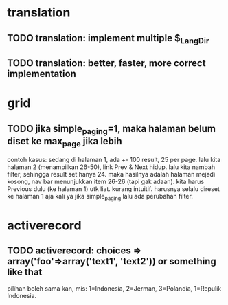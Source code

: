 * translation
** TODO translation: implement multiple $_Lang_Dir
** TODO translation: better, faster, more correct implementation

* grid
** TODO jika simple_paging=1, maka halaman belum diset ke max_page jika lebih
contoh kasus: sedang di halaman 1, ada +- 100 result, 25 per page. lalu kita
halaman 2 (menampilkan 26-50), link Prev & Next hidup. lalu kita nambah filter,
sehingga result set hanya 24. maka hasilnya adalah halaman mejadi kosong, nav
bar menunjukkan item 26-26 (tapi gak adaan). kita harus Previous dulu (ke
halaman 1) utk liat. kurang intuitif. harusnya selalu direset ke halaman 1 aja
kali ya jika simple_paging lalu ada perubahan filter.

* activerecord

** TODO activerecord: choices => array('foo'=>array('text1', 'text2')) or something like that

pilihan boleh sama kan, mis: 1=Indonesia, 2=Jerman, 3=Polandia, 1=Repulik Indonesia.

